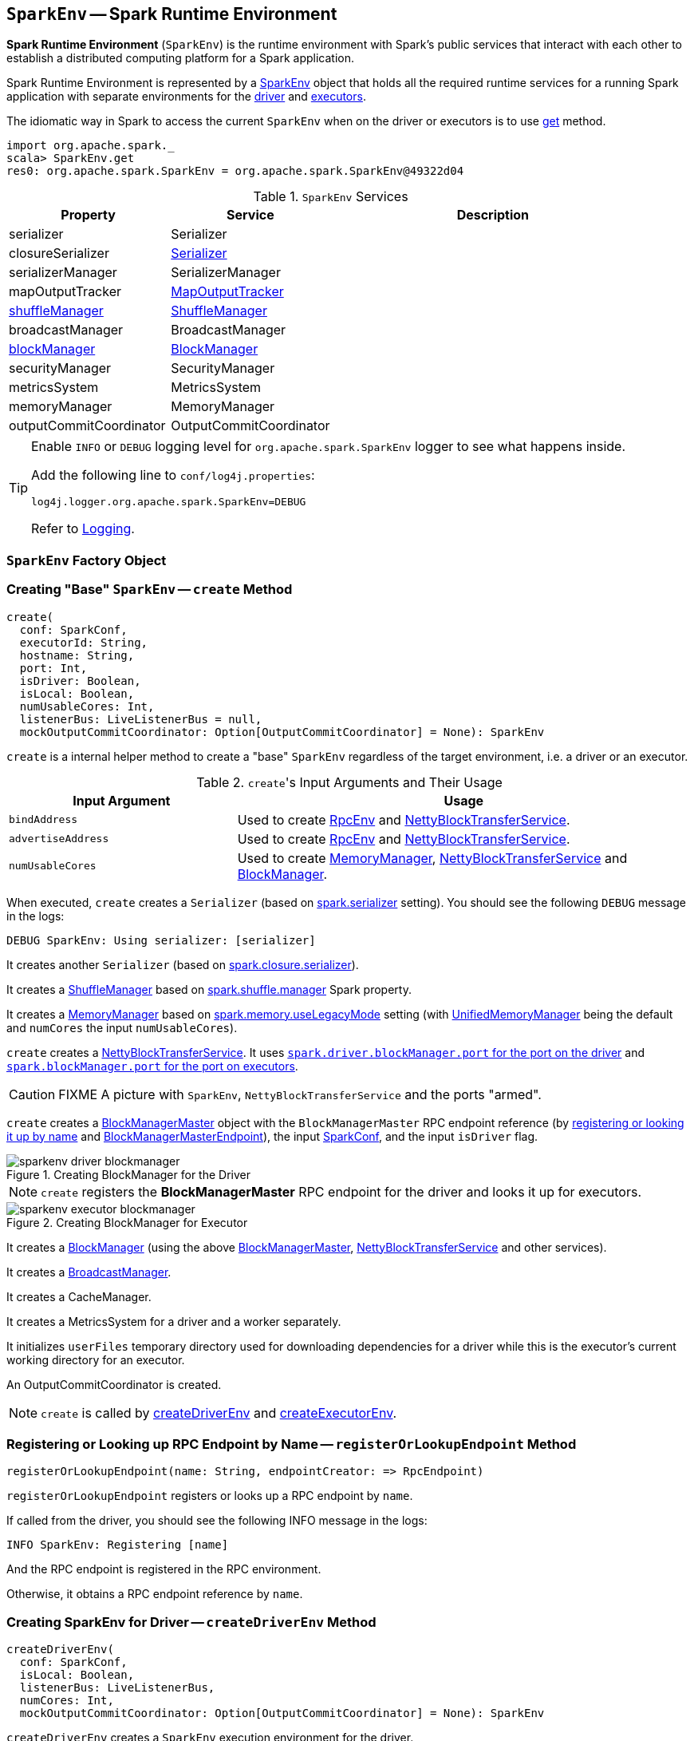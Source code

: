 == [[SparkEnv]] `SparkEnv` -- Spark Runtime Environment

*Spark Runtime Environment* (`SparkEnv`) is the runtime environment with Spark's public services that interact with each other to establish a distributed computing platform for a Spark application.

Spark Runtime Environment is represented by a <<SparkEnv, SparkEnv>> object that holds all the required runtime services for a running Spark application with separate environments for the <<createDriverEnv, driver>> and <<createExecutorEnv, executors>>.

The idiomatic way in Spark to access the current `SparkEnv` when on the driver or executors is to use <<get, get>> method.

[source, scala]
----
import org.apache.spark._
scala> SparkEnv.get
res0: org.apache.spark.SparkEnv = org.apache.spark.SparkEnv@49322d04
----

.`SparkEnv` Services
[frame="topbot",cols="1,1,2",options="header",width="100%"]
|======================
| Property | Service | Description
| [[serializer]] serializer | Serializer |
| [[closureSerializer]] closureSerializer | link:spark-Serializer.adoc[Serializer] |
| [[serializerManager]] serializerManager | SerializerManager |
| [[mapOutputTracker]] mapOutputTracker | link:spark-service-mapoutputtracker.adoc[MapOutputTracker] |
| [[shuffleManager]] <<ShuffleManager, shuffleManager>> | link:spark-shuffle-manager.adoc[ShuffleManager] |
| [[broadcastManager]] broadcastManager | BroadcastManager |
| [[blockManager]] <<BlockManager, blockManager>> | link:spark-blockmanager.adoc[BlockManager] |
| securityManager | SecurityManager |
| metricsSystem | MetricsSystem |
| memoryManager | MemoryManager |
| outputCommitCoordinator | OutputCommitCoordinator |
| [[conf]] conf | link:spark-configuration.adoc[SparkConf]
|======================

[TIP]
====
Enable `INFO` or `DEBUG` logging level for `org.apache.spark.SparkEnv` logger to see what happens inside.

Add the following line to `conf/log4j.properties`:

```
log4j.logger.org.apache.spark.SparkEnv=DEBUG
```

Refer to link:spark-logging.adoc[Logging].
====

=== [[SparkEnv]] `SparkEnv` Factory Object

=== [[create]] Creating "Base" `SparkEnv` -- `create` Method

[source, scala]
----
create(
  conf: SparkConf,
  executorId: String,
  hostname: String,
  port: Int,
  isDriver: Boolean,
  isLocal: Boolean,
  numUsableCores: Int,
  listenerBus: LiveListenerBus = null,
  mockOutputCommitCoordinator: Option[OutputCommitCoordinator] = None): SparkEnv
----

`create` is a internal helper method to create a "base" `SparkEnv` regardless of the target environment, i.e. a driver or an executor.

.``create``'s Input Arguments and Their Usage
[frame="topbot",cols="1,2",options="header",width="100%"]
|======================
| Input Argument | Usage
| `bindAddress` | Used to create link:spark-rpc.adoc[RpcEnv] and link:spark-NettyBlockTransferService.adoc#creating-instance[NettyBlockTransferService].

| `advertiseAddress` | Used to create link:spark-rpc.adoc[RpcEnv] and link:spark-NettyBlockTransferService.adoc#creating-instance[NettyBlockTransferService].

| `numUsableCores` | Used to create link:spark-MemoryManager.adoc[MemoryManager], link:spark-NettyBlockTransferService.adoc#creating-instance[NettyBlockTransferService] and link:spark-blockmanager.adoc#creating-instance[BlockManager].
|======================

When executed, `create` creates a `Serializer` (based on <<spark_serializer, spark.serializer>> setting). You should see the following `DEBUG` message in the logs:

```
DEBUG SparkEnv: Using serializer: [serializer]
```

It creates another `Serializer` (based on <<spark_closure_serializer, spark.closure.serializer>>).

[[ShuffleManager]]
It creates a link:spark-shuffle-manager.adoc[ShuffleManager] based on link:spark-shuffle-manager.adoc#spark.shuffle.manager[spark.shuffle.manager] Spark property.

[[MemoryManager]]
It creates a link:spark-MemoryManager.adoc[MemoryManager] based on <<spark_memory_useLegacyMode, spark.memory.useLegacyMode>> setting (with link:spark-UnifiedMemoryManager.adoc[UnifiedMemoryManager] being the default and `numCores` the input `numUsableCores`).

[[NettyBlockTransferService]]
`create` creates a link:spark-NettyBlockTransferService.adoc#creating-instance[NettyBlockTransferService]. It uses link:spark-driver.adoc#spark_driver_blockManager_port[`spark.driver.blockManager.port` for the port on the driver] and link:spark-blockmanager.adoc#spark_blockManager_port[`spark.blockManager.port` for the port on executors].

CAUTION: FIXME A picture with `SparkEnv`, `NettyBlockTransferService` and the ports "armed".

[[BlockManagerMaster]]
`create` creates a link:spark-BlockManagerMaster.adoc#creating-instance[BlockManagerMaster] object with the `BlockManagerMaster` RPC endpoint reference (by <<registerOrLookupEndpoint, registering or looking it up by name>> and link:spark-blockmanager-BlockManagerMasterEndpoint.adoc[BlockManagerMasterEndpoint]), the input link:spark-configuration.adoc[SparkConf], and the input `isDriver` flag.

.Creating BlockManager for the Driver
image::images/sparkenv-driver-blockmanager.png[align="center"]

NOTE: `create` registers the *BlockManagerMaster* RPC endpoint for the driver and looks it up for executors.

.Creating BlockManager for Executor
image::images/sparkenv-executor-blockmanager.png[align="center"]

[[BlockManager]]
It creates a link:spark-blockmanager.adoc#creating-instance[BlockManager] (using the above <<BlockManagerMaster, BlockManagerMaster>>, <<NettyBlockTransferService, NettyBlockTransferService>> and other services).

It creates a link:spark-service-broadcastmanager.adoc[BroadcastManager].

It creates a CacheManager.

It creates a MetricsSystem for a driver and a worker separately.

It initializes `userFiles` temporary directory used for downloading dependencies for a driver while this is the executor's current working directory for an executor.

An OutputCommitCoordinator is created.

NOTE: `create` is called by <<createDriverEnv, createDriverEnv>> and <<createExecutorEnv, createExecutorEnv>>.

=== [[registerOrLookupEndpoint]] Registering or Looking up RPC Endpoint by Name -- `registerOrLookupEndpoint` Method

[source, scala]
----
registerOrLookupEndpoint(name: String, endpointCreator: => RpcEndpoint)
----

`registerOrLookupEndpoint` registers or looks up a RPC endpoint by `name`.

If called from the driver, you should see the following INFO message in the logs:

```
INFO SparkEnv: Registering [name]
```

And the RPC endpoint is registered in the RPC environment.

Otherwise, it obtains a RPC endpoint reference by `name`.

=== [[createDriverEnv]] Creating SparkEnv for Driver -- `createDriverEnv` Method

[source, scala]
----
createDriverEnv(
  conf: SparkConf,
  isLocal: Boolean,
  listenerBus: LiveListenerBus,
  numCores: Int,
  mockOutputCommitCoordinator: Option[OutputCommitCoordinator] = None): SparkEnv
----

`createDriverEnv` creates a `SparkEnv` execution environment for the driver.

.Spark Environment for driver
image::images/sparkenv-driver.png[align="center"]

`createDriverEnv` accepts an instance of link:spark-configuration.adoc[SparkConf], link:spark-deployment-environments.adoc[whether it runs in local mode or not], link:spark-LiveListenerBus.adoc[LiveListenerBus], the number of cores to use for execution in local mode or `0` otherwise, and a link:spark-service-outputcommitcoordinator.adoc[OutputCommitCoordinator] (default: none).

`createDriverEnv` ensures that link:spark-driver.adoc#spark_driver_host[spark.driver.host] and <<spark_driver_port, spark.driver.port>> Spark properties are defined.

It then passes the call straight on to the <<create, create helper method>> (with `driver` executor id, `isDriver` enabled, and the input parameters).

NOTE: `createDriverEnv` is exclusively used by link:spark-sparkcontext-creating-instance-internals.adoc#createSparkEnv[SparkContext to create a `SparkEnv`] (while a link:spark-sparkcontext.adoc#creating-instance[SparkContext is being created for the driver]).

=== [[createExecutorEnv]] Creating SparkEnv for Executor -- `createExecutorEnv` Method

[source, scala]
----
createExecutorEnv(
  conf: SparkConf,
  executorId: String,
  hostname: String,
  port: Int,
  numCores: Int,
  isLocal: Boolean): SparkEnv
----

`createExecutorEnv` creates an *executor's (execution) environment* that is the Spark execution environment for an executor.

.Spark Environment for executor
image::images/sparkenv-executor.png[align="center"]

`createExecutorEnv` uses link:spark-configuration.adoc[SparkConf], the executor's identifier, hostname, port, the number of cores to use, and whether or not it runs in local mode.

NOTE: The number of cores to use is configured using `--cores` command-line option of `CoarseGrainedExecutorBackend` and is specific to a cluster manager.

It creates an link:spark-service-mapoutputtracker.adoc#MapOutputTrackerWorker[MapOutputTrackerWorker] object and looks up `MapOutputTracker` RPC endpoint. See link:spark-service-mapoutputtracker.adoc[MapOutputTracker].

It creates a MetricsSystem for *executor* and starts it.

An OutputCommitCoordinator is created and *OutputCommitCoordinator* RPC endpoint looked up.

=== [[stop]] `stop` Method

CAUTION: FIXME

=== [[get]] Getting Current `SparkEnv` -- `get` Method

[source, scala]
----
get: SparkEnv
----

`get` returns the current `SparkEnv`.

[source, scala]
----
import org.apache.spark._
scala> SparkEnv.get
res0: org.apache.spark.SparkEnv = org.apache.spark.SparkEnv@49322d04
----

=== [[settings]] Settings

.Spark Properties
[frame="topbot",cols="1,1,2",options="header",width="100%"]
|======================
| Spark Property | Default Value | Description

| [[spark_driver_port]] `spark.driver.port` | `0` | The port the driver listens to. It is first set to `0` in the driver when link:spark-sparkcontext.adoc#creating-instance[SparkContext is initialized]. It is later set to the port of link:spark-rpc.adoc[RpcEnv] of the driver (in <<create, SparkEnv.create>>).
| [[spark_serializer]] `spark.serializer` | `org.apache.spark.serializer.JavaSerializer` | The `Serializer`.

[TIP]
====
Enable DEBUG logging level for `org.apache.spark.SparkEnv` logger to see the current value.

```
DEBUG SparkEnv: Using serializer: [serializer]
```
====

| [[spark_closure_serializer]] `spark.closure.serializer` | `org.apache.spark.serializer.JavaSerializer` | The `Serializer`

| [[spark_memory_useLegacyMode]] `spark.memory.useLegacyMode` | `false` | Controls what type of the link:spark-MemoryManager.adoc[MemoryManager] to use. When enabled (`true`) it is the legacy `StaticMemoryManager` while link:spark-UnifiedMemoryManager.adoc[UnifiedMemoryManager] otherwise (`false`).
|======================
